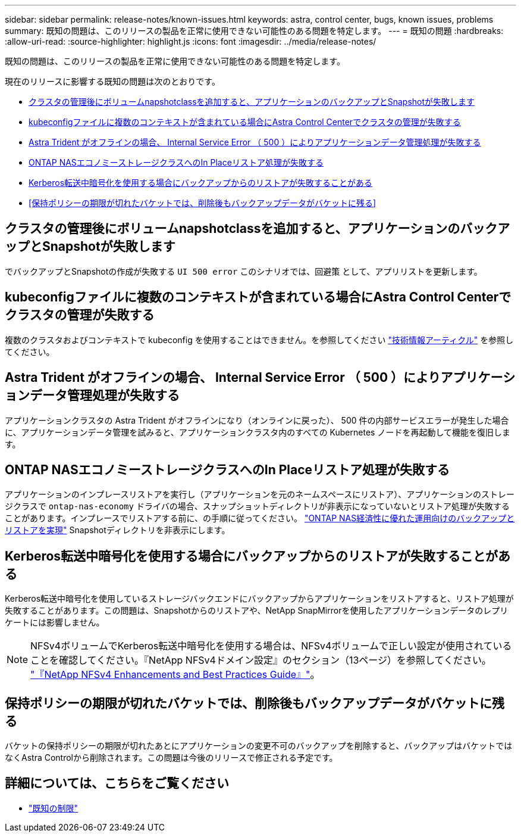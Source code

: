 ---
sidebar: sidebar 
permalink: release-notes/known-issues.html 
keywords: astra, control center, bugs, known issues, problems 
summary: 既知の問題は、このリリースの製品を正常に使用できない可能性のある問題を特定します。 
---
= 既知の問題
:hardbreaks:
:allow-uri-read: 
:source-highlighter: highlight.js
:icons: font
:imagesdir: ../media/release-notes/


[role="lead"]
既知の問題は、このリリースの製品を正常に使用できない可能性のある問題を特定します。

現在のリリースに影響する既知の問題は次のとおりです。

* <<クラスタの管理後にボリュームnapshotclassを追加すると、アプリケーションのバックアップとSnapshotが失敗します>>
* <<kubeconfigファイルに複数のコンテキストが含まれている場合にAstra Control Centerでクラスタの管理が失敗する>>
* <<Astra Trident がオフラインの場合、 Internal Service Error （ 500 ）によりアプリケーションデータ管理処理が失敗する>>
* <<ONTAP NASエコノミーストレージクラスへのIn Placeリストア処理が失敗する>>
* <<Kerberos転送中暗号化を使用する場合にバックアップからのリストアが失敗することがある>>
* <<保持ポリシーの期限が切れたバケットでは、削除後もバックアップデータがバケットに残る>>




== クラスタの管理後にボリュームnapshotclassを追加すると、アプリケーションのバックアップとSnapshotが失敗します

でバックアップとSnapshotの作成が失敗する `UI 500 error` このシナリオでは、回避策 として、アプリリストを更新します。



== kubeconfigファイルに複数のコンテキストが含まれている場合にAstra Control Centerでクラスタの管理が失敗する

複数のクラスタおよびコンテキストで kubeconfig を使用することはできません。を参照してください link:https://kb.netapp.com/Cloud/Astra/Control/Managing_cluster_with_Astra_Control_Center_may_fail_when_using_default_kubeconfig_file_contains_more_than_one_context["技術情報アーティクル"^] を参照してください。



== Astra Trident がオフラインの場合、 Internal Service Error （ 500 ）によりアプリケーションデータ管理処理が失敗する

アプリケーションクラスタの Astra Trident がオフラインになり（オンラインに戻った）、 500 件の内部サービスエラーが発生した場合に、アプリケーションデータ管理を試みると、アプリケーションクラスタ内のすべての Kubernetes ノードを再起動して機能を復旧します。



== ONTAP NASエコノミーストレージクラスへのIn Placeリストア処理が失敗する

アプリケーションのインプレースリストアを実行し（アプリケーションを元のネームスペースにリストア）、アプリケーションのストレージクラスで `ontap-nas-economy` ドライバの場合、スナップショットディレクトリが非表示になっていないとリストア処理が失敗することがあります。インプレースでリストアする前に、の手順に従ってください。 link:../use/protect-apps.html#enable-backup-and-restore-for-ontap-nas-economy-operations["ONTAP NAS経済性に優れた運用向けのバックアップとリストアを実現"] Snapshotディレクトリを非表示にします。



== Kerberos転送中暗号化を使用する場合にバックアップからのリストアが失敗することがある

Kerberos転送中暗号化を使用しているストレージバックエンドにバックアップからアプリケーションをリストアすると、リストア処理が失敗することがあります。この問題は、Snapshotからのリストアや、NetApp SnapMirrorを使用したアプリケーションデータのレプリケートには影響しません。


NOTE: NFSv4ボリュームでKerberos転送中暗号化を使用する場合は、NFSv4ボリュームで正しい設定が使用されていることを確認してください。『NetApp NFSv4ドメイン設定』のセクション（13ページ）を参照してください。 https://www.netapp.com/media/16398-tr-3580.pdf["『NetApp NFSv4 Enhancements and Best Practices Guide』"^]。



== 保持ポリシーの期限が切れたバケットでは、削除後もバックアップデータがバケットに残る

バケットの保持ポリシーの期限が切れたあとにアプリケーションの変更不可のバックアップを削除すると、バックアップはバケットではなくAstra Controlから削除されます。この問題は今後のリリースで修正される予定です。



== 詳細については、こちらをご覧ください

* link:../release-notes/known-limitations.html["既知の制限"]


